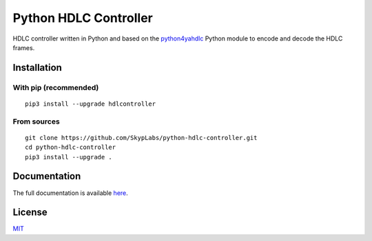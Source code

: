 ======================
Python HDLC Controller
======================

|PyPI Package| |Build Status| |Code Coverage| |Documentation Status|

HDLC controller written in Python and based on the
`python4yahdlc <https://github.com/SkypLabs/python4yahdlc>`__ Python
module to encode and decode the HDLC frames.

Installation
============

With pip (recommended)
----------------------

::

    pip3 install --upgrade hdlcontroller

From sources
------------

::

    git clone https://github.com/SkypLabs/python-hdlc-controller.git
    cd python-hdlc-controller
    pip3 install --upgrade .

Documentation
=============

The full documentation is available `here <https://python-hdlc-controller.readthedocs.io/en/latest/>`__.

License
=======

`MIT <http://opensource.org/licenses/MIT>`__

.. |Build Status| image:: https://travis-ci.org/SkypLabs/python-hdlc-controller.svg
   :target: https://travis-ci.org/SkypLabs/python-hdlc-controller
   :alt: Build Status
.. |Code Coverage| image:: https://api.codacy.com/project/badge/Grade/07336c5b36504927ab5c44550da13adf
   :target: https://www.codacy.com/app/skyper/python-hdlc-controller?utm_source=github.com&amp;utm_medium=referral&amp;utm_content=SkypLabs/python-hdlc-controller&amp;utm_campaign=Badge_Grade
   :alt: Code Coverage
.. |Documentation Status| image:: https://readthedocs.org/projects/python-hdlc-controller/badge/?version=latest
   :target: https://python-hdlc-controller.readthedocs.io/en/latest/?badge=latest
   :alt: Documentation Status
.. |Known Vulnerabilities| image:: https://snyk.io/test/github/SkypLabs/python-hdlc-controller/badge.svg
   :target: https://snyk.io/test/github/SkypLabs/python-hdlc-controller
   :alt: Known Vulnerabilities
.. |PyPI Package| image:: https://badge.fury.io/py/hdlcontroller.svg
   :target: https://badge.fury.io/py/hdlcontroller
   :alt: PyPI Package
